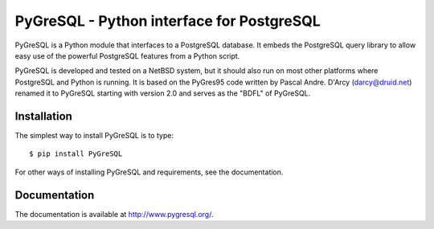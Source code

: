 PyGreSQL - Python interface for PostgreSQL
==========================================

PyGreSQL is a Python module that interfaces to a PostgreSQL database.
It embeds the PostgreSQL query library to allow easy use of the powerful
PostgreSQL features from a Python script.

PyGreSQL is developed and tested on a NetBSD system, but it should also
run on most other platforms where PostgreSQL and Python is running.
It is based on the PyGres95 code written by Pascal Andre.
D'Arcy (darcy@druid.net) renamed it to PyGreSQL starting with version 2.0
and serves as the "BDFL" of PyGreSQL.

Installation
------------

The simplest way to install PyGreSQL is to type::

    $ pip install PyGreSQL

For other ways of installing PyGreSQL and requirements,
see the documentation.

Documentation
-------------

The documentation is available at http://www.pygresql.org/.
